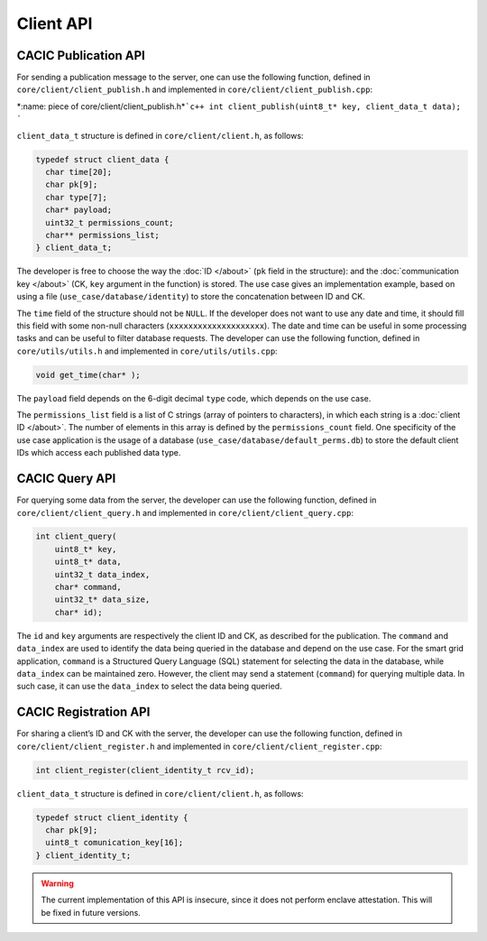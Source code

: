 Client API
===================================
CACIC Publication API
---------------------------------------

For sending a publication message to the server, one can use the following function, 
defined in ``core/client/client_publish.h`` and implemented in ``core/client/client_publish.cpp``:

\*:name: piece of core/client/client_publish.h*\
```c++       
int client_publish(uint8_t* key, client_data_t data);
```

``client_data_t`` structure is defined in ``core/client/client.h``, as follows:

.. code-block:: c++
        :name: piece of core/client/client.h
        
        typedef struct client_data {
          char time[20];
          char pk[9];
          char type[7];
          char* payload;
          uint32_t permissions_count;
          char** permissions_list;
        } client_data_t;

The developer is free to choose the way the :doc:`ID </about>` (``pk`` field in 
the structure): and the :doc:`communication key </about>` (CK, ``key`` argument in 
the function) is stored. The use case gives an implementation example, based on using 
a file (``use_case/database/identity``) to store the concatenation between ID and CK.

The ``time`` field of the structure should not be ``NULL``. If the developer does not 
want to use any date and time, it should fill this field with some non-null characters 
(``xxxxxxxxxxxxxxxxxxxx``). The date and time can be useful in some processing tasks and 
can be useful to filter database requests. The developer can use the following function, 
defined in ``core/utils/utils.h`` and implemented in ``core/utils/utils.cpp``:

.. code-block:: c++
        :name: piece of core/utils/utils.cpp
        
        void get_time(char* );
 
The ``payload`` field depends on the 6-digit decimal ``type`` code, which depends on the 
use case.

The ``permissions_list`` field is a list of C strings (array of pointers to characters), 
in which each string is a :doc:`client ID </about>`. The number of elements in this array 
is defined by the ``permissions_count`` field. One specificity of the use case application 
is the usage of a database (``use_case/database/default_perms.db``) to store the default 
client IDs which access each published data type.

CACIC Query API
---------------------------------------

For querying some data from the server, the developer can use the following function, 
defined in ``core/client/client_query.h`` and implemented in ``core/client/client_query.cpp``:

.. code-block:: c++
        :name: piece of core/client/client_query.cpp
        
        int client_query(
            uint8_t* key, 
            uint8_t* data, 
            uint32_t data_index, 
            char* command, 
            uint32_t* data_size, 
            char* id);

The ``id`` and ``key`` arguments are respectively the client ID and CK, as described 
for the publication. The ``command`` and ``data_index`` are used to identify the data 
being queried in the database and depend on the use case. For the smart grid application, 
``command`` is a Structured Query Language (SQL) statement for selecting the data in the 
database, while ``data_index`` can be maintained zero. However, the client may send a 
statement (``command``) for querying multiple data. In such case, it can use the 
``data_index`` to select the data being queried.

CACIC Registration API
---------------------------------------

For sharing a client’s ID and CK with the server, the developer can use the following 
function, defined in ``core/client/client_register.h`` and implemented in 
``core/client/client_register.cpp``:

.. code-block:: c++
        :name: piece of core/client/client_register.h
        
        int client_register(client_identity_t rcv_id);

``client_data_t`` structure is defined in ``core/client/client.h``, as follows:

.. code-block:: c++
        :name: piece of core/client/client.h
        
        typedef struct client_identity {
          char pk[9];
          uint8_t comunication_key[16];
        } client_identity_t;

.. warning:: The current implementation of this API is insecure, since it does not perform 
    enclave attestation. This will be fixed in future versions.

